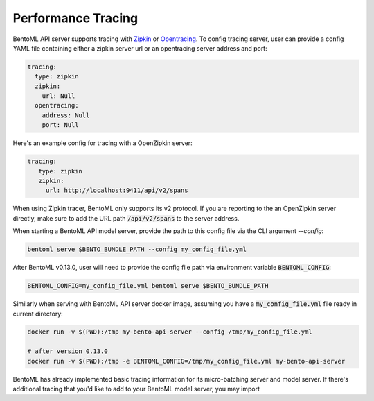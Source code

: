 Performance Tracing
===================

BentoML API server supports tracing with `Zipkin <https://zipkin.io/>`_ or `Opentracing
<https://opentracing.io/>`_. To config tracing server, user can provide a config YAML
file containing either a zipkin server url or an opentracing server address and port:

.. code-block:: yml

    tracing:
      type: zipkin
      zipkin:
        url: Null
      opentracing:
        address: Null
        port: Null

Here's an example config for tracing with a OpenZipkin server:

.. code-block:: yml

    tracing:
       type: zipkin
       zipkin:
         url: http://localhost:9411/api/v2/spans

When using Zipkin tracer, BentoML only supports its v2 protocol. If you are reporting to
the an OpenZipkin server directly, make sure to add the URL path :code:`/api/v2/spans`
to the server address.

When starting a BentoML API model server, provide the path to this config file via the
CLI argument `--config`:

.. code-block:: bash

    bentoml serve $BENTO_BUNDLE_PATH --config my_config_file.yml

After BentoML v0.13.0, user will need to provide the config file path via environment
variable :code:`BENTOML_CONFIG`:

.. code-block:: bash

    BENTOML_CONFIG=my_config_file.yml bentoml serve $BENTO_BUNDLE_PATH


Similarly when serving with BentoML API server docker image, assuming you have a
:code:`my_config_file.yml` file ready in current directory:

.. code-block:: bash

    docker run -v $(PWD):/tmp my-bento-api-server --config /tmp/my_config_file.yml

    # after version 0.13.0
    docker run -v $(PWD):/tmp -e BENTOML_CONFIG=/tmp/my_config_file.yml my-bento-api-server

BentoML has already implemented basic tracing information for its micro-batching server
and model server. If there's additional tracing that you'd like to add to your BentoML
model server, you may import
